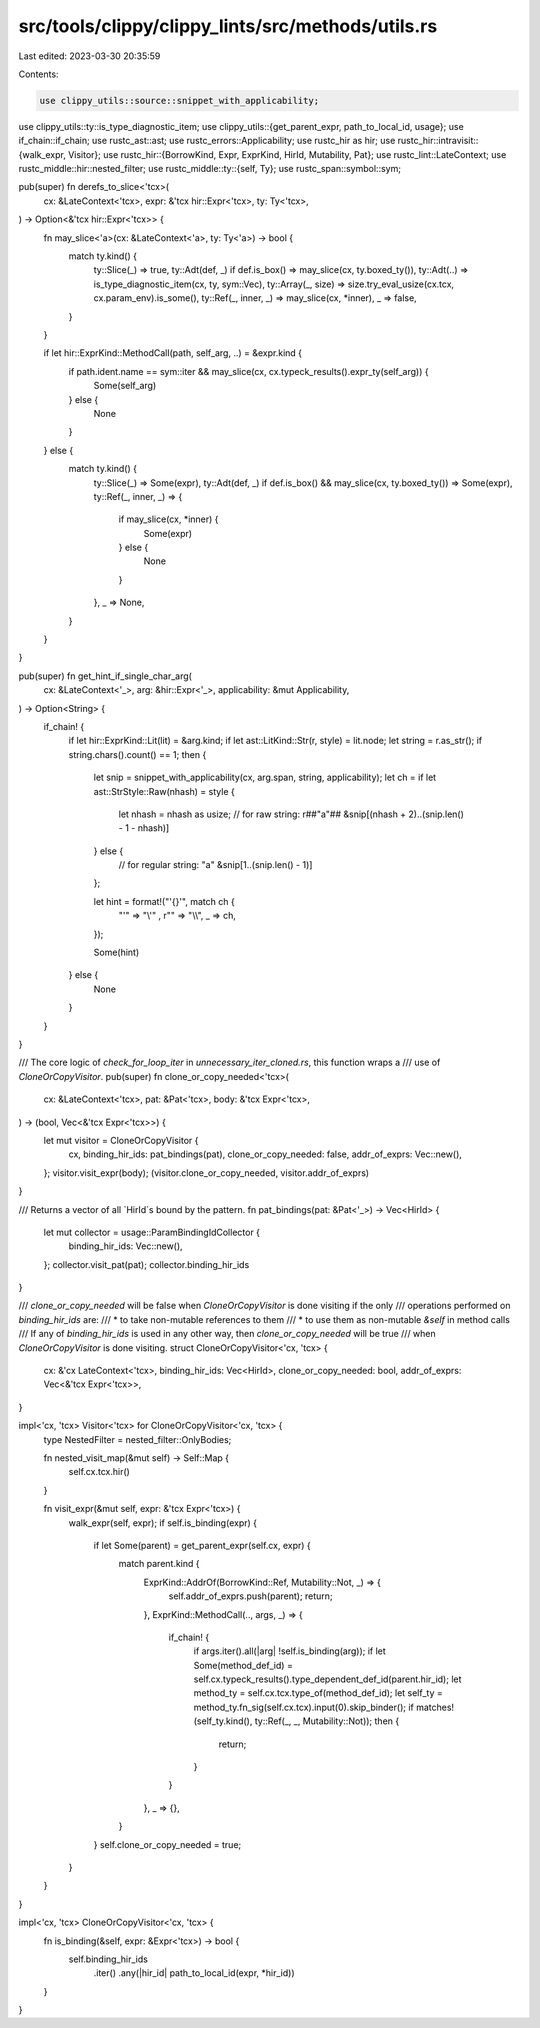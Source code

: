 src/tools/clippy/clippy_lints/src/methods/utils.rs
==================================================

Last edited: 2023-03-30 20:35:59

Contents:

.. code-block:: rs

    use clippy_utils::source::snippet_with_applicability;
use clippy_utils::ty::is_type_diagnostic_item;
use clippy_utils::{get_parent_expr, path_to_local_id, usage};
use if_chain::if_chain;
use rustc_ast::ast;
use rustc_errors::Applicability;
use rustc_hir as hir;
use rustc_hir::intravisit::{walk_expr, Visitor};
use rustc_hir::{BorrowKind, Expr, ExprKind, HirId, Mutability, Pat};
use rustc_lint::LateContext;
use rustc_middle::hir::nested_filter;
use rustc_middle::ty::{self, Ty};
use rustc_span::symbol::sym;

pub(super) fn derefs_to_slice<'tcx>(
    cx: &LateContext<'tcx>,
    expr: &'tcx hir::Expr<'tcx>,
    ty: Ty<'tcx>,
) -> Option<&'tcx hir::Expr<'tcx>> {
    fn may_slice<'a>(cx: &LateContext<'a>, ty: Ty<'a>) -> bool {
        match ty.kind() {
            ty::Slice(_) => true,
            ty::Adt(def, _) if def.is_box() => may_slice(cx, ty.boxed_ty()),
            ty::Adt(..) => is_type_diagnostic_item(cx, ty, sym::Vec),
            ty::Array(_, size) => size.try_eval_usize(cx.tcx, cx.param_env).is_some(),
            ty::Ref(_, inner, _) => may_slice(cx, *inner),
            _ => false,
        }
    }

    if let hir::ExprKind::MethodCall(path, self_arg, ..) = &expr.kind {
        if path.ident.name == sym::iter && may_slice(cx, cx.typeck_results().expr_ty(self_arg)) {
            Some(self_arg)
        } else {
            None
        }
    } else {
        match ty.kind() {
            ty::Slice(_) => Some(expr),
            ty::Adt(def, _) if def.is_box() && may_slice(cx, ty.boxed_ty()) => Some(expr),
            ty::Ref(_, inner, _) => {
                if may_slice(cx, *inner) {
                    Some(expr)
                } else {
                    None
                }
            },
            _ => None,
        }
    }
}

pub(super) fn get_hint_if_single_char_arg(
    cx: &LateContext<'_>,
    arg: &hir::Expr<'_>,
    applicability: &mut Applicability,
) -> Option<String> {
    if_chain! {
        if let hir::ExprKind::Lit(lit) = &arg.kind;
        if let ast::LitKind::Str(r, style) = lit.node;
        let string = r.as_str();
        if string.chars().count() == 1;
        then {
            let snip = snippet_with_applicability(cx, arg.span, string, applicability);
            let ch = if let ast::StrStyle::Raw(nhash) = style {
                let nhash = nhash as usize;
                // for raw string: r##"a"##
                &snip[(nhash + 2)..(snip.len() - 1 - nhash)]
            } else {
                // for regular string: "a"
                &snip[1..(snip.len() - 1)]
            };

            let hint = format!("'{}'", match ch {
                "'" => "\\'" ,
                r"\" => "\\\\",
                _ => ch,
            });

            Some(hint)
        } else {
            None
        }
    }
}

/// The core logic of `check_for_loop_iter` in `unnecessary_iter_cloned.rs`, this function wraps a
/// use of `CloneOrCopyVisitor`.
pub(super) fn clone_or_copy_needed<'tcx>(
    cx: &LateContext<'tcx>,
    pat: &Pat<'tcx>,
    body: &'tcx Expr<'tcx>,
) -> (bool, Vec<&'tcx Expr<'tcx>>) {
    let mut visitor = CloneOrCopyVisitor {
        cx,
        binding_hir_ids: pat_bindings(pat),
        clone_or_copy_needed: false,
        addr_of_exprs: Vec::new(),
    };
    visitor.visit_expr(body);
    (visitor.clone_or_copy_needed, visitor.addr_of_exprs)
}

/// Returns a vector of all `HirId`s bound by the pattern.
fn pat_bindings(pat: &Pat<'_>) -> Vec<HirId> {
    let mut collector = usage::ParamBindingIdCollector {
        binding_hir_ids: Vec::new(),
    };
    collector.visit_pat(pat);
    collector.binding_hir_ids
}

/// `clone_or_copy_needed` will be false when `CloneOrCopyVisitor` is done visiting if the only
/// operations performed on `binding_hir_ids` are:
/// * to take non-mutable references to them
/// * to use them as non-mutable `&self` in method calls
/// If any of `binding_hir_ids` is used in any other way, then `clone_or_copy_needed` will be true
/// when `CloneOrCopyVisitor` is done visiting.
struct CloneOrCopyVisitor<'cx, 'tcx> {
    cx: &'cx LateContext<'tcx>,
    binding_hir_ids: Vec<HirId>,
    clone_or_copy_needed: bool,
    addr_of_exprs: Vec<&'tcx Expr<'tcx>>,
}

impl<'cx, 'tcx> Visitor<'tcx> for CloneOrCopyVisitor<'cx, 'tcx> {
    type NestedFilter = nested_filter::OnlyBodies;

    fn nested_visit_map(&mut self) -> Self::Map {
        self.cx.tcx.hir()
    }

    fn visit_expr(&mut self, expr: &'tcx Expr<'tcx>) {
        walk_expr(self, expr);
        if self.is_binding(expr) {
            if let Some(parent) = get_parent_expr(self.cx, expr) {
                match parent.kind {
                    ExprKind::AddrOf(BorrowKind::Ref, Mutability::Not, _) => {
                        self.addr_of_exprs.push(parent);
                        return;
                    },
                    ExprKind::MethodCall(.., args, _) => {
                        if_chain! {
                            if args.iter().all(|arg| !self.is_binding(arg));
                            if let Some(method_def_id) = self.cx.typeck_results().type_dependent_def_id(parent.hir_id);
                            let method_ty = self.cx.tcx.type_of(method_def_id);
                            let self_ty = method_ty.fn_sig(self.cx.tcx).input(0).skip_binder();
                            if matches!(self_ty.kind(), ty::Ref(_, _, Mutability::Not));
                            then {
                                return;
                            }
                        }
                    },
                    _ => {},
                }
            }
            self.clone_or_copy_needed = true;
        }
    }
}

impl<'cx, 'tcx> CloneOrCopyVisitor<'cx, 'tcx> {
    fn is_binding(&self, expr: &Expr<'tcx>) -> bool {
        self.binding_hir_ids
            .iter()
            .any(|hir_id| path_to_local_id(expr, *hir_id))
    }
}


